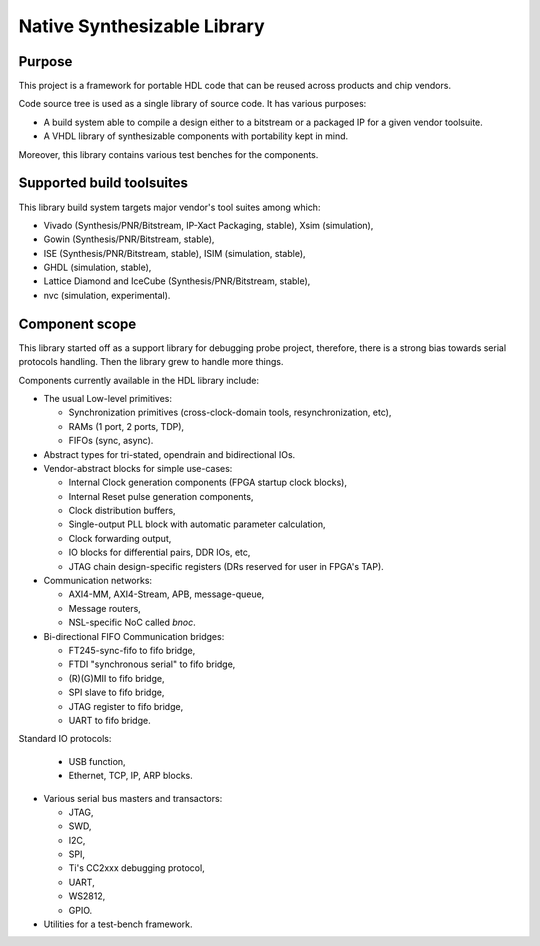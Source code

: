 ============================
Native Synthesizable Library
============================

Purpose
=======

This project is a framework for portable HDL code that can be reused
across products and chip vendors.

Code source tree is used as a single library of source code. It has
various purposes:

* A build system able to compile a design either to a bitstream or a
  packaged IP for a given vendor toolsuite.

* A VHDL library of synthesizable components with portability kept in
  mind.

Moreover, this library contains various test benches for the
components.

Supported build toolsuites
==========================

This library build system targets major vendor's tool suites among
which:

* Vivado (Synthesis/PNR/Bitstream, IP-Xact Packaging, stable), Xsim (simulation),

* Gowin (Synthesis/PNR/Bitstream, stable),

* ISE (Synthesis/PNR/Bitstream, stable), ISIM (simulation, stable),

* GHDL (simulation, stable),

* Lattice Diamond and IceCube (Synthesis/PNR/Bitstream, stable),

* nvc (simulation, experimental).

Component scope
===============

This library started off as a support library for debugging probe
project, therefore, there is a strong bias towards serial protocols
handling.  Then the library grew to handle more things.

Components currently available in the HDL library include:

* The usual Low-level primitives:

  * Synchronization primitives (cross-clock-domain tools,
    resynchronization, etc),

  * RAMs (1 port, 2 ports, TDP),

  * FIFOs (sync, async).

* Abstract types for tri-stated, opendrain and bidirectional IOs.

* Vendor-abstract blocks for simple use-cases:

  * Internal Clock generation components (FPGA startup clock blocks),

  * Internal Reset pulse generation components,

  * Clock distribution buffers,

  * Single-output PLL block with automatic parameter calculation,

  * Clock forwarding output,

  * IO blocks for differential pairs, DDR IOs, etc,

  * JTAG chain design-specific registers (DRs reserved for user in
    FPGA's TAP).

* Communication networks:

  * AXI4-MM, AXI4-Stream, APB, message-queue,

  * Message routers,

  * NSL-specific NoC called `bnoc`.

* Bi-directional FIFO Communication bridges:

  * FT245-sync-fifo to fifo bridge,

  * FTDI "synchronous serial" to fifo bridge,

  * (R)(G)MII to fifo bridge,

  * SPI slave to fifo bridge,

  * JTAG register to fifo bridge,

  * UART to fifo bridge.

Standard IO protocols:

  * USB function,

  * Ethernet, TCP, IP, ARP blocks.

* Various serial bus masters and transactors:

  * JTAG,
  * SWD,
  * I2C,
  * SPI,
  * Ti's CC2xxx debugging protocol,
  * UART,
  * WS2812,
  * GPIO.

* Utilities for a test-bench framework.
